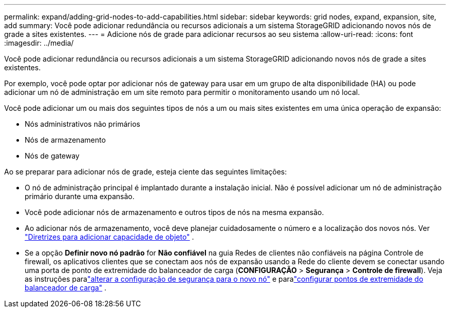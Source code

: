 ---
permalink: expand/adding-grid-nodes-to-add-capabilities.html 
sidebar: sidebar 
keywords: grid nodes, expand, expansion, site, add 
summary: Você pode adicionar redundância ou recursos adicionais a um sistema StorageGRID adicionando novos nós de grade a sites existentes. 
---
= Adicione nós de grade para adicionar recursos ao seu sistema
:allow-uri-read: 
:icons: font
:imagesdir: ../media/


[role="lead"]
Você pode adicionar redundância ou recursos adicionais a um sistema StorageGRID adicionando novos nós de grade a sites existentes.

Por exemplo, você pode optar por adicionar nós de gateway para usar em um grupo de alta disponibilidade (HA) ou pode adicionar um nó de administração em um site remoto para permitir o monitoramento usando um nó local.

Você pode adicionar um ou mais dos seguintes tipos de nós a um ou mais sites existentes em uma única operação de expansão:

* Nós administrativos não primários
* Nós de armazenamento
* Nós de gateway


Ao se preparar para adicionar nós de grade, esteja ciente das seguintes limitações:

* O nó de administração principal é implantado durante a instalação inicial.  Não é possível adicionar um nó de administração primário durante uma expansão.
* Você pode adicionar nós de armazenamento e outros tipos de nós na mesma expansão.
* Ao adicionar nós de armazenamento, você deve planejar cuidadosamente o número e a localização dos novos nós. Ver link:../expand/guidelines-for-adding-object-capacity.html["Diretrizes para adicionar capacidade de objeto"] .
* Se a opção *Definir novo nó padrão* for *Não confiável* na guia Redes de clientes não confiáveis na página Controle de firewall, os aplicativos clientes que se conectam aos nós de expansão usando a Rede do cliente devem se conectar usando uma porta de ponto de extremidade do balanceador de carga (*CONFIGURAÇÃO* > *Segurança* > *Controle de firewall*). Veja as instruções paralink:../admin/configure-firewall-controls.html["alterar a configuração de segurança para o novo nó"] e paralink:../admin/configuring-load-balancer-endpoints.html["configurar pontos de extremidade do balanceador de carga"] .

